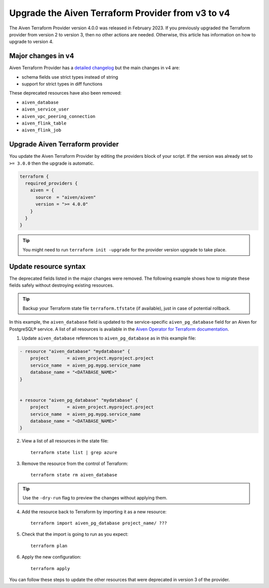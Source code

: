 Upgrade the Aiven Terraform Provider from v3 to v4
===================================================

The Aiven Terraform Provider version 4.0.0 was released in February 2023. If you previously upgraded the Terraform provider from version 2 to version 3, then no other actions are needed. Otherwise, this article has information on how to upgrade to version 4. 

Major changes in v4
''''''''''''''''''''

Aiven Terraform Provider has a `detailed changelog <https://github.com/aiven/terraform-provider-aiven/blob/main/CHANGELOG.md>`_ but the main changes in v4 are:

- schema fields use strict types instead of string
- support for strict types in diff functions

These deprecated resources have also been removed:

- ``aiven_database``
- ``aiven_service_user``
- ``aiven_vpc_peering_connection``
- ``aiven_flink_table``
- ``aiven_flink_job``

Upgrade Aiven Terraform provider
''''''''''''''''''''''''''''''''

You update the Aiven Terraform Provider by editing the providers block of your script. If the version was already set to ``>= 3.0.0`` then the upgrade is automatic.

.. code:: terraform
    
    terraform {
      required_providers {
        aiven = {
          source  = "aiven/aiven"
          version = ">= 4.0.0"
        }
      }
    }

.. tip::
    You might need to run ``terraform init -upgrade`` for the provider version upgrade to take place.
    
Update resource syntax
''''''''''''''''''''''''

The deprecated fields listed in the major changes were removed. The following example shows how to migrate these fields safely without destroying existing resources.

.. tip::
    Backup your Terraform state file ``terraform.tfstate`` (if available), just in case of potential rollback.


In this example, the ``aiven_database`` field is updated to the service-specific ``aiven_pg_database`` field for an Aiven for PostgreSQL® service. A list of all resources is available in the `Aiven Operator for Terraform documentation <https://registry.terraform.io/providers/aiven/aiven/latest/docs/resources/>`_.

1. Update ``aiven_database`` references to ``aiven_pg_database`` as in this example file:

.. code::

    - resource "aiven_database" "mydatabase" {
        project       = aiven_project.myproject.project
        service_name  = aiven_pg.mypg.service_name
        database_name = "<DATABASE_NAME>"
    }


    + resource "aiven_pg_database" "mydatabase" {
        project       = aiven_project.myproject.project
        service_name  = aiven_pg.mypg.service_name
        database_name = "<DATABASE_NAME>"
    }

2. View a list of all resources in the state file::

    terraform state list | grep azure

3. Remove the resource from the control of Terraform::

    terraform state rm aiven_database

.. tip::
    Use the ``-dry-run`` flag to preview the changes without applying them.

4. Add the resource back to Terraform by importing it as a new resource::

    terraform import aiven_pg_database project_name/ ???

5. Check that the import is going to run as you expect::

    terraform plan

6. Apply the new configuration::

    terraform apply

You can follow these steps to update the other resources that were deprecated in version 3 of the provider.
